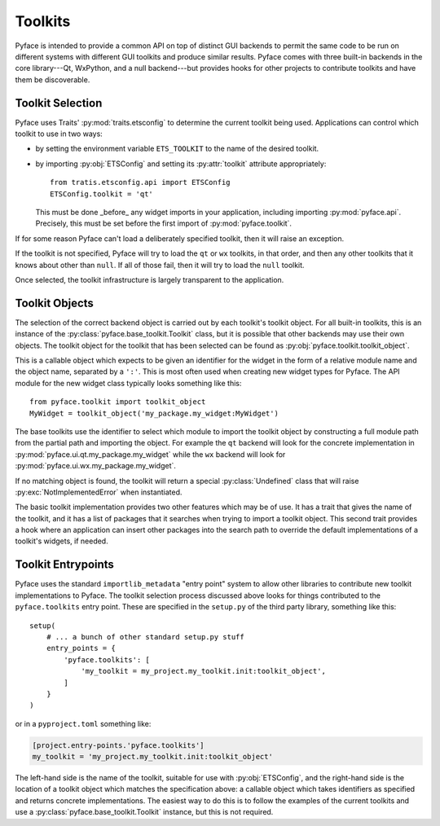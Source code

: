 ========
Toolkits
========

Pyface is intended to provide a common API on top of distinct GUI backends to
permit the same code to be run on different systems with different GUI
toolkits and produce similar results.  Pyface comes with three built-in
backends in the core library---Qt, WxPython, and a null backend---but provides
hooks for other projects to contribute toolkits and have them be discoverable.

Toolkit Selection
=================

Pyface uses Traits' :py:mod:`traits.etsconfig` to determine the current
toolkit being used.  Applications can control which toolkit to use in two
ways:

- by setting the environment variable ``ETS_TOOLKIT`` to the name of the
  desired toolkit.
- by importing :py:obj:`ETSConfig` and setting its :py:attr:`toolkit`
  attribute appropriately::

    from tratis.etsconfig.api import ETSConfig
    ETSConfig.toolkit = 'qt'

  This must be done _before_ any widget imports in your application, including
  importing :py:mod:`pyface.api`.  Precisely, this must be set before the
  first import of :py:mod:`pyface.toolkit`.

If for some reason Pyface can't load a deliberately specified toolkit, then it
will raise an exception.

If the toolkit is not specified, Pyface will try to load the ``qt`` or ``wx``
toolkits, in that order, and then any other toolkits that it knows about
other than ``null``.  If all of those fail, then it will try to load the
``null`` toolkit.

Once selected, the toolkit infrastructure is largely transparent to the
application.

Toolkit Objects
===============

The selection of the correct backend object is carried out by each toolkit's
toolkit object.  For all built-in toolkits, this is an instance of the
:py:class:`pyface.base_toolkit.Toolkit` class, but it is possible that other
backends may use their own objects.  The toolkit object for the toolkit that
has been selected can be found as :py:obj:`pyface.toolkit.toolkit_object`.

This is a callable object which expects to be given an identifier for the
widget in the form of a relative module name and the object name, separated by
a ``':'``.  This is most often used when creating new widget types for Pyface.
The API module for the new widget class typically looks something like this::

    from pyface.toolkit import toolkit_object
    MyWidget = toolkit_object('my_package.my_widget:MyWidget')

The base toolkits use the identifier to select which module to import the
toolkit object by constructing a full module path from the partial path and
importing the object.  For example the ``qt`` backend will look for the
concrete implementation in :py:mod:`pyface.ui.qt.my_package.my_widget`
while the ``wx`` backend will look for
:py:mod:`pyface.ui.wx.my_package.my_widget`.

If no matching object is found, the toolkit will return a special
:py:class:`Undefined` class that will raise :py:exc:`NotImplementedError`
when instantiated.

The basic toolkit implementation provides two other features which may be of
use.  It has a trait that gives the name of the toolkit, and it has a list of
packages that it searches when trying to import a toolkit object.  This
second trait provides a hook where an application can insert other packages
into the search path to override the default implementations of a toolkit's
widgets, if needed.

Toolkit Entrypoints
===================

Pyface uses the standard ``importlib_metadata`` "entry point" system to allow
other libraries to contribute new toolkit implementations to Pyface.  The
toolkit selection process discussed above looks for things contributed to the
``pyface.toolkits`` entry point.  These are specified in the ``setup.py`` of
the third party library, something like this::

    setup(
        # ... a bunch of other standard setup.py stuff
        entry_points = {
            'pyface.toolkits': [
                'my_toolkit = my_project.my_toolkit.init:toolkit_object',
            ]
        }
    )

or in a ``pyproject.toml`` something like:

..  code-block:: toml

    [project.entry-points.'pyface.toolkits']
    my_toolkit = 'my_project.my_toolkit.init:toolkit_object'

The left-hand side is the name of the toolkit, suitable for use with
:py:obj:`ETSConfig`, and the right-hand side is the location of a toolkit
object which matches the specification above: a callable object which takes
identifiers as specified and returns concrete implementations.  The easiest
way to do this is to follow the examples of the current toolkits and use
a :py:class:`pyface.base_toolkit.Toolkit` instance, but this is not required.
